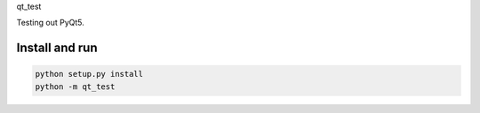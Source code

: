 qt_test

Testing out PyQt5.

Install and run
===============

.. code-block:: bash

    python setup.py install
    python -m qt_test

